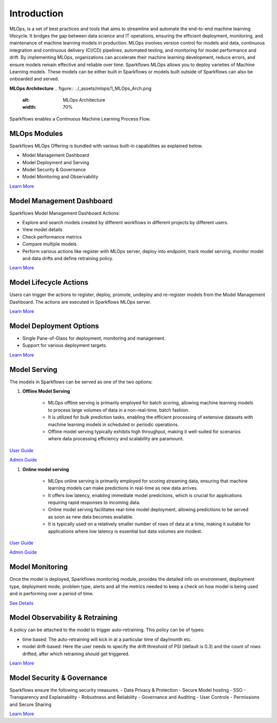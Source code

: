 Introduction
======

MLOps, is a set of best practices and tools that aims to streamline and automate the end-to-end machine learning lifecycle. It bridges the gap between data science and IT operations, ensuring the efficient deployment, monitoring, and maintenance of machine learning models in production. MLOps involves version control for models and data, continuous integration and continuous delivery (CI/CD) pipelines, automated testing, and monitoring for model performance and drift. By implementing MLOps, organizations can accelerate their machine learning development, reduce errors, and ensure models remain effective and reliable over time. Sparkflows MLOps allows you to deploy varieties of Machine Learning models. These models can be either built in Sparkflows or models built outside of Sparkflows can also be onboarded and served.

**MLOps Architecture**
.. figure:: ../_assets/mlops/1_MLOps_Arch.png
   :alt: MLOps Architecture
   :width: 70%


Sparkflows enables a Continuous Machine Learning Process Flow.

.. figure:: ../_assets/mlops/2_Continuous_ML.png
   :alt: Continuous ML
   :width: 70%

**MLOps Modules**
***********************

Sparkflows MLOps Offering is bundled with various built-in capabilities as explained below.

- Model Management Dashboard
- Model Deployment and Serving
- Model Security & Governance
- Model Monitoring and Observability

`Learn More <https://github.com/sparkflows/sparkflows-docs/blob/master/docs/mlops/mlops_modules.rst>`_


**Model Management Dashboard**
***********************

Sparkflows Model Management Dashboard Actions:

- Explore and search models created by different workflows in different projects by different users.
- View model details
- Check performance metrics
- Compare multiple models
- Perform various actions like register with MLOps server, deploy into endpoint, track model serving, monitor model and data drifts and define retraining policy.

`Learn More <https://github.com/sparkflows/sparkflows-docs/blob/master/docs/mlops/model_management_dashboard.rst>`_

**Model Lifecycle Actions**
***********************

Users can trigger the actions to register, deploy, promote, undeploy and re-register models from the Model Management Dashboard. The actions are executed in Sparkflows MLOps server. 

`Learn More <https://github.com/sparkflows/sparkflows-docs/blob/master/docs/mlops/model_lifecycle_action.rst>`_

**Model Deployment Options**
***********************

- Single Pane-of-Glass for deployment, monitoring and management.
- Support for various deployment targets.

`Learn More <https://github.com/sparkflows/sparkflows-docs/blob/master/docs/mlops/model_deployment.rst>`_

**Model Serving**
***********************

The models in Sparkflows can be served as one of the two options:

#. **Offline Model Serving**

    * MLOps offline serving is primarily employed for batch scoring, allowing machine learning models to process large volumes of data in a non-real-time, batch fashion.
    * It is utilized for bulk prediction tasks, enabling the efficient processing of extensive datasets with machine learning models in scheduled or periodic operations.
    * Offline model serving typically exhibits high throughput, making it well-suited for scenarios where data processing efficiency and scalability are paramount.

`User Guide <https://github.com/sparkflows/sparkflows-docs/tree/master/docs/mlops/user-guide/offline-model-serving.rst>`_

`Admin Guide <https://github.com/sparkflows/sparkflows-docs/tree/master/docs/mlops/admin-guide/offline-model-serving.rst>`_

#. **Online model serving**
   
    * MLOps online serving is primarily employed for scoring streaming data, ensuring that machine learning models can make predictions in real-time as new data arrives.
    * It offers low latency, enabling immediate model predictions, which is crucial for applications requiring rapid responses to incoming data.
    * Online model serving facilitates real-time model deployment, allowing predictions to be served as soon as new data becomes available.
    * It is typically used on a relatively smaller number of rows of data at a time, making it suitable for applications where low latency is essential but data volumes are modest.

`User Guide <https://github.com/sparkflows/sparkflows-docs/tree/master/docs/mlops/user-guide/online-model-serving.rst>`_

`Admin Guide <https://github.com/sparkflows/sparkflows-docs/tree/master/docs/mlops/admin-guide/online-model-serving.rst>`_

.. figure:: ../_assets/mlops/8_Model_Serving.png
   :alt: Model Serving
   :width: 70%

**Model Monitoring**
***********************

Once the model is deployed, Sparkflows monitoring module, provides the detailed info on environment, deployment type, deployment mode, problem type, alerts and all the metrics needed to keep a check on how model is being used and is performing over a period of time. 


`See Details <https://github.com/sparkflows/sparkflows-docs/blob/master/docs/mlops/model_monitoring.rst>`_

**Model Observability & Retraining**
***********************

A policy can be attached to the model to trigger auto-retraining. This policy can be of types:

- time based: The auto-retraining will kick in at a particular time of day/month etc.
- model drift-based: Here the user needs to specify the drift threshold of PSI (default is 0.3) and the count of rows drifted, after which retraining should get triggered.

`Learn More <https://github.com/sparkflows/sparkflows-docs/blob/master/docs/mlops/model_observability_retraining.rst>`_

**Model Security & Governance**
***********************

Sparkflows ensure the following security measures.
- Data Privacy & Protection
- Secure Model hosting
- SSO
- Transparency and Explainability
- Robustness and Reliability
- Governance and Auditing
- User Controls
- Permissions and Secure Sharing

`Learn More <https://github.com/sparkflows/sparkflows-docs/blob/master/docs/mlops/model_security.rst>`_
